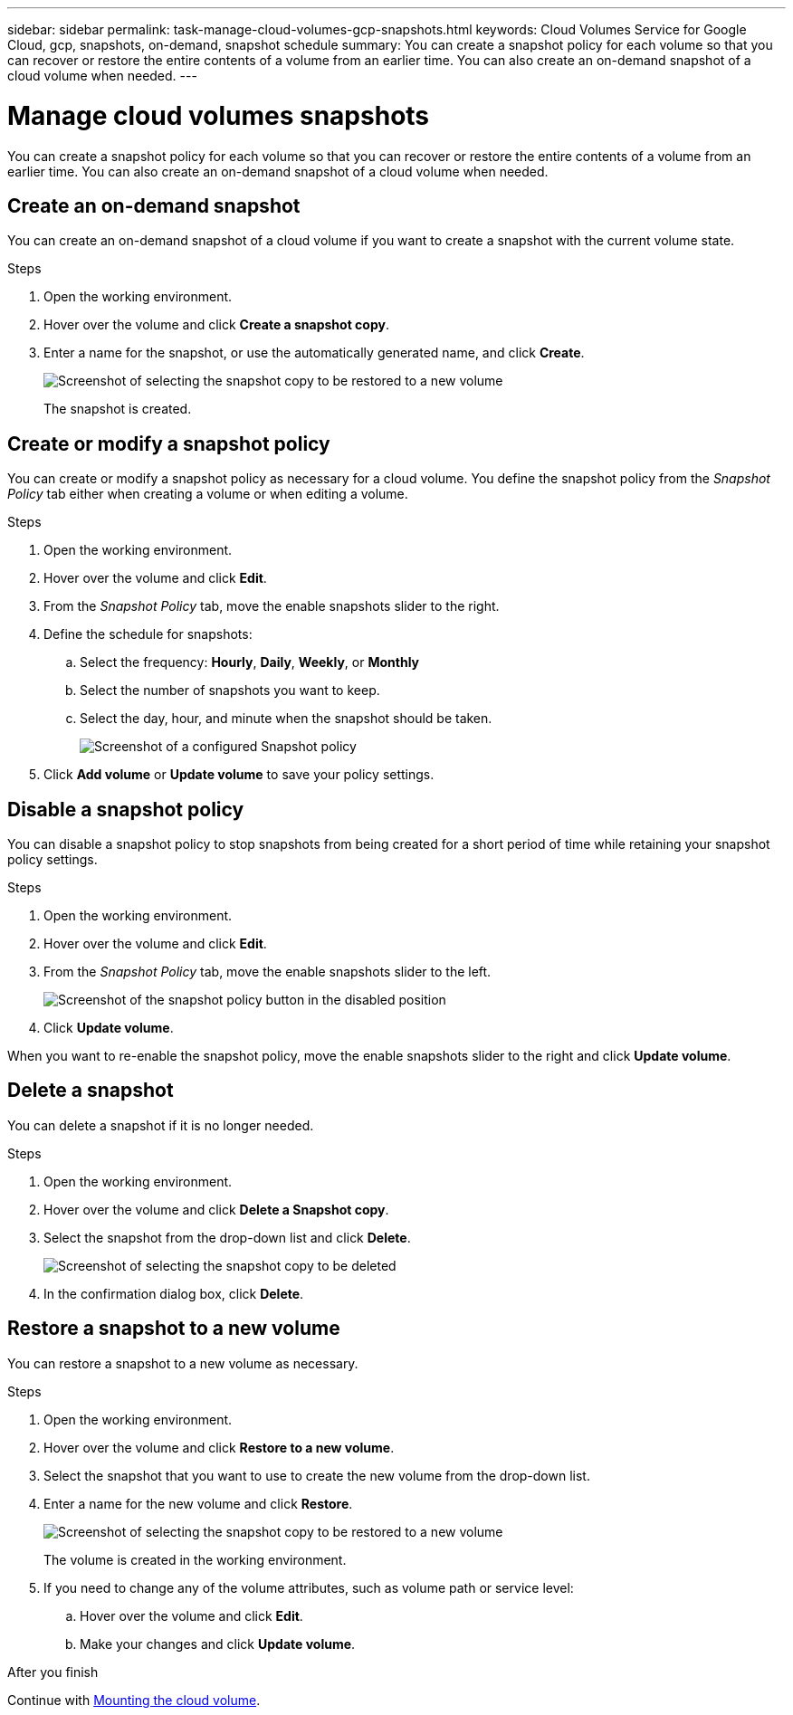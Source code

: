 ---
sidebar: sidebar
permalink: task-manage-cloud-volumes-gcp-snapshots.html
keywords: Cloud Volumes Service for Google Cloud, gcp, snapshots, on-demand, snapshot schedule
summary: You can create a snapshot policy for each volume so that you can recover or restore the entire contents of a volume from an earlier time. You can also create an on-demand snapshot of a cloud volume when needed.
---

= Manage cloud volumes snapshots
:hardbreaks:
:nofooter:
:icons: font
:linkattrs:
:imagesdir: ./media/

[.lead]
You can create a snapshot policy for each volume so that you can recover or restore the entire contents of a volume from an earlier time. You can also create an on-demand snapshot of a cloud volume when needed.

== Create an on-demand snapshot

You can create an on-demand snapshot of a cloud volume if you want to create a snapshot with the current volume state.

.Steps
. Open the working environment.
. Hover over the volume and click *Create a snapshot copy*.
. Enter a name for the snapshot, or use the automatically generated name, and click *Create*.
+
image:screenshot_cvs_ondemand_snapshot.png[Screenshot of selecting the snapshot copy to be restored to a new volume]
+
The snapshot is created.

== Create or modify a snapshot policy

You can create or modify a snapshot policy as necessary for a cloud volume. You define the snapshot policy from the _Snapshot Policy_ tab either when creating a volume or when editing a volume.

.Steps
. Open the working environment.
. Hover over the volume and click *Edit*.
. From the _Snapshot Policy_ tab, move the enable snapshots slider to the right.
. Define the schedule for snapshots:
.. Select the frequency: *Hourly*, *Daily*, *Weekly*, or *Monthly*
.. Select the number of snapshots you want to keep.
.. Select the day, hour, and minute when the snapshot should be taken.
+
image:screenshot_cvs_aws_snapshot_policy.png[Screenshot of a configured Snapshot policy]
. Click *Add volume* or *Update volume* to save your policy settings.

== Disable a snapshot policy

You can disable a snapshot policy to stop snapshots from being created for a short period of time while retaining your snapshot policy settings.

.Steps
. Open the working environment.
. Hover over the volume and click *Edit*.
. From the _Snapshot Policy_ tab, move the enable snapshots slider to the left.
+
image:screenshot_cvs_aws_snapshot_policy_button_off.png[Screenshot of the snapshot policy button in the disabled position]
. Click *Update volume*.

When you want to re-enable the snapshot policy, move the enable snapshots slider to the right and click *Update volume*.

== Delete a snapshot

You can delete a snapshot if it is no longer needed.

.Steps
. Open the working environment.
. Hover over the volume and click *Delete a Snapshot copy*.
. Select the snapshot from the drop-down list and click *Delete*.
+
image:screenshot_cvs_delete_snapshot.png[Screenshot of selecting the snapshot copy to be deleted]
. In the confirmation dialog box, click *Delete*.

== Restore a snapshot to a new volume

You can restore a snapshot to a new volume as necessary.

.Steps
. Open the working environment.
. Hover over the volume and click *Restore to a new volume*.
. Select the snapshot that you want to use to create the new volume from the drop-down list.
. Enter a name for the new volume and click *Restore*.
+
image:screenshot_cvs_restore_snapshot.png[Screenshot of selecting the snapshot copy to be restored to a new volume]
+
The volume is created in the working environment.
. If you need to change any of the volume attributes, such as volume path or service level:
.. Hover over the volume and click *Edit*.
.. Make your changes and click *Update volume*.

.After you finish

Continue with link:task-manage-cvs-gcp.html#mount-cloud-volumes[Mounting the cloud volume^].
